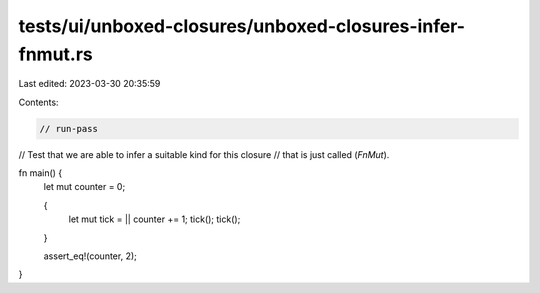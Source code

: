 tests/ui/unboxed-closures/unboxed-closures-infer-fnmut.rs
=========================================================

Last edited: 2023-03-30 20:35:59

Contents:

.. code-block:: rs

    // run-pass
// Test that we are able to infer a suitable kind for this closure
// that is just called (`FnMut`).

fn main() {
    let mut counter = 0;

    {
        let mut tick = || counter += 1;
        tick();
        tick();
    }

    assert_eq!(counter, 2);
}



